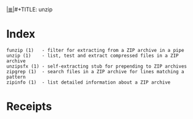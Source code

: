# File           : cix-unizp.org
# Created        : <2016-12-02 Fri 22:00:47 GMT>
# Modified  : <2017-1-20 Fri 21:28:50 GMT> sharlatan
# Author         : sharlatan
# Maintainer(s)  :
# Sinopsis :

#+OPTIONS: num:nil

[[file:../cix-main.org][|≣|]]#+TITLE: unzip

* Index
#+BEGIN_EXAMPLE
    funzip (1)   - filter for extracting from a ZIP archive in a pipe
    unzip (1)    - list, test and extract compressed files in a ZIP archive
    unzipsfx (1) - self-extracting stub for prepending to ZIP archives
    zipgrep (1)  - search files in a ZIP archive for lines matching a pattern
    zipinfo (1)  - list detailed information about a ZIP archive
#+END_EXAMPLE

* Receipts
